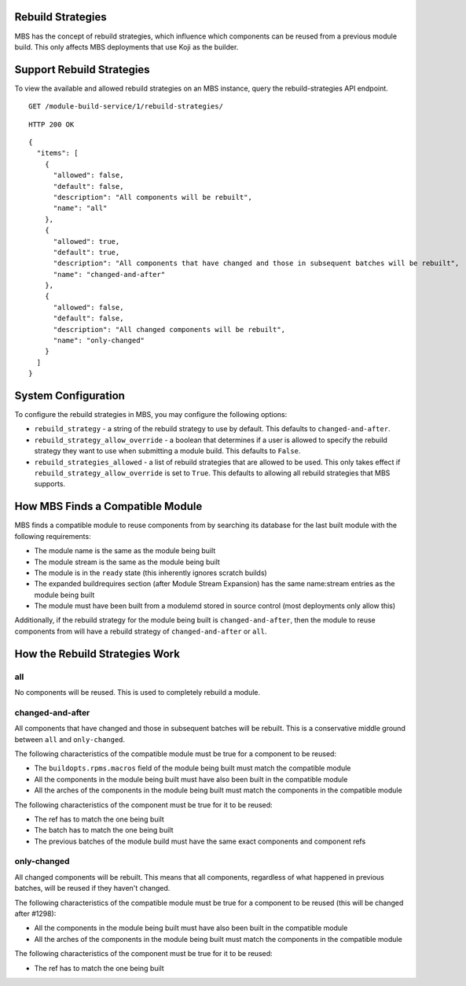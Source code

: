 Rebuild Strategies
==================

MBS has the concept of rebuild strategies, which influence which components can be reused from a
previous module build. This only affects MBS deployments that use Koji as the builder.

Support Rebuild Strategies
==========================

To view the available and allowed rebuild strategies on an MBS instance, query the
rebuild-strategies API endpoint.

::

    GET /module-build-service/1/rebuild-strategies/

::

    HTTP 200 OK

::

    {
      "items": [
        {
          "allowed": false,
          "default": false,
          "description": "All components will be rebuilt",
          "name": "all"
        },
        {
          "allowed": true,
          "default": true,
          "description": "All components that have changed and those in subsequent batches will be rebuilt",
          "name": "changed-and-after"
        },
        {
          "allowed": false,
          "default": false,
          "description": "All changed components will be rebuilt",
          "name": "only-changed"
        }
      ]
    }


System Configuration
====================

To configure the rebuild strategies in MBS, you may configure the following options:

- ``rebuild_strategy`` - a string of the rebuild strategy to use by default. This defaults to
  ``changed-and-after``.
- ``rebuild_strategy_allow_override`` - a boolean that determines if a user is allowed to specify
  the rebuild strategy they want to use when submitting a module build. This defaults to ``False``.
- ``rebuild_strategies_allowed`` - a list of rebuild strategies that are allowed to be used. This
  only takes effect if ``rebuild_strategy_allow_override`` is set to ``True``. This defaults to
  allowing all rebuild strategies that MBS supports.


How MBS Finds a Compatible Module
=================================

MBS finds a compatible module to reuse components from by searching its database for the last built
module with the following requirements:

- The module name is the same as the module being built
- The module stream is the same as the module being built
- The module is in the ``ready`` state (this inherently ignores scratch builds)
- The expanded buildrequires section (after Module Stream Expansion) has the same name:stream
  entries as the module being built
- The module must have been built from a modulemd stored in source control (most deployments only
  allow this)

Additionally, if the rebuild strategy for the module being built is ``changed-and-after``, then the
module to reuse components from will have a rebuild strategy of ``changed-and-after`` or ``all``.


How the Rebuild Strategies Work
===============================

all
---

No components will be reused. This is used to completely rebuild a module.


changed-and-after
-----------------

All components that have changed and those in subsequent batches will be rebuilt. This is a
conservative middle ground between ``all`` and ``only-changed``.

The following characteristics of the compatible module must be true for a component to be reused:

- The ``buildopts.rpms.macros`` field of the module being built must match the compatible module
- All the components in the module being built must have also been built in the compatible module
- All the arches of the components in the module being built must match the components in the
  compatible module

The following characteristics of the component must be true for it to be reused:

- The ref has to match the one being built
- The batch has to match the one being built
- The previous batches of the module build must have the same exact components and component refs


only-changed
------------

All changed components will be rebuilt. This means that all components, regardless of what happened
in previous batches, will be reused if they haven't changed.

The following characteristics of the compatible module must be true for a component to be reused
(this will be changed after #1298):

- All the components in the module being built must have also been built in the compatible module
- All the arches of the components in the module being built must match the components in the
  compatible module

The following characteristics of the component must be true for it to be reused:

- The ref has to match the one being built
